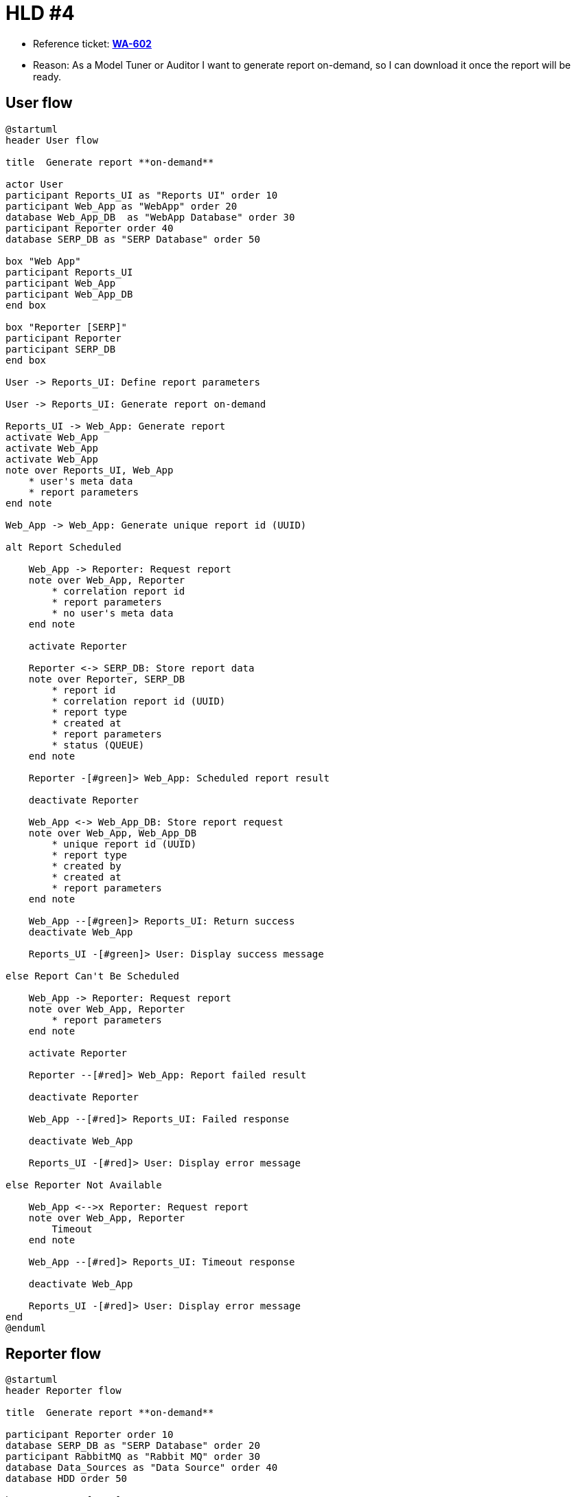= HLD #4

- Reference ticket: *https://youtrack.silenteight.com/issue/WA-602[WA-602]*
- Reason: As a Model Tuner or Auditor I want to generate report on-demand,
          so I can download it once the report will be ready.

== User flow

[plantuml,request-report-on-demand,svg]
-----
@startuml
header User flow

title  Generate report **on-demand**

actor User
participant Reports_UI as "Reports UI" order 10
participant Web_App as "WebApp" order 20
database Web_App_DB  as "WebApp Database" order 30
participant Reporter order 40
database SERP_DB as "SERP Database" order 50

box "Web App"
participant Reports_UI
participant Web_App
participant Web_App_DB
end box

box "Reporter [SERP]"
participant Reporter
participant SERP_DB
end box

User -> Reports_UI: Define report parameters

User -> Reports_UI: Generate report on-demand

Reports_UI -> Web_App: Generate report
activate Web_App
activate Web_App
activate Web_App
note over Reports_UI, Web_App
    * user's meta data
    * report parameters
end note

Web_App -> Web_App: Generate unique report id (UUID)

alt Report Scheduled

    Web_App -> Reporter: Request report
    note over Web_App, Reporter
        * correlation report id
        * report parameters
        * no user's meta data
    end note

    activate Reporter

    Reporter <-> SERP_DB: Store report data
    note over Reporter, SERP_DB
        * report id
        * correlation report id (UUID)
        * report type
        * created at
        * report parameters
        * status (QUEUE)
    end note

    Reporter -[#green]> Web_App: Scheduled report result

    deactivate Reporter

    Web_App <-> Web_App_DB: Store report request
    note over Web_App, Web_App_DB
        * unique report id (UUID)
        * report type
        * created by
        * created at
        * report parameters
    end note

    Web_App --[#green]> Reports_UI: Return success
    deactivate Web_App

    Reports_UI -[#green]> User: Display success message

else Report Can't Be Scheduled

    Web_App -> Reporter: Request report
    note over Web_App, Reporter
        * report parameters
    end note

    activate Reporter

    Reporter --[#red]> Web_App: Report failed result

    deactivate Reporter

    Web_App --[#red]> Reports_UI: Failed response

    deactivate Web_App

    Reports_UI -[#red]> User: Display error message

else Reporter Not Available

    Web_App <-->x Reporter: Request report
    note over Web_App, Reporter
        Timeout
    end note

    Web_App --[#red]> Reports_UI: Timeout response

    deactivate Web_App

    Reports_UI -[#red]> User: Display error message
end
@enduml
-----

== Reporter flow

[plantuml,generate-report-on-demand,svg]
-----
@startuml
header Reporter flow

title  Generate report **on-demand**

participant Reporter order 10
database SERP_DB as "SERP Database" order 20
participant RabbitMQ as "Rabbit MQ" order 30
database Data_Sources as "Data Source" order 40
database HDD order 50

box "Reporter [SERP]"
participant Reporter
participant SERP_DB
end box

loop scheduler fetch reports to generation

    Reporter <-> SERP_DB: Fetch report requests waiting for generation
    note over Reporter, SERP_DB
        Fetch report requests in QUEUE state.
        Apply any limitations and constraints (e.g. 5 concurrent reports).
    end note

    activate Reporter #LightBlue

    Reporter -> RabbitMQ: Publish event to generate a report
    note over Reporter, RabbitMQ
        Event contains all required data to start report generation
    end note

    deactivate Reporter
end

|||

loop listen on report generation events
    Reporter <-> RabbitMQ: Listen and fetch report generation event(s)
    activate Reporter

    Reporter <-> SERP_DB: Update report state
    note over Reporter, SERP_DB
        QUEUE -> IN PROGRESS
    end note

    activate Reporter #Salmon

    Reporter <-> Data_Sources: Fetch required report data
    note over Reporter, Data_Sources
        Data can come from different Data Sources, e.g.:
        * Warehouse DB (preferably via Warehouse API)
        * SERP DB
        * other APIs (e.g. Keycloak)
    end note

    alt Report Generated Successfully

        Reporter -[#green]> Reporter: Generate report data
        note over Reporter: Apply report core business logic

        Reporter -> Reporter: Create report file

        Reporter <-> HDD: Store report

        Reporter <-> SERP_DB: Update report entity
        note over Reporter, SERP_DB
            * generated at
            * status: IN PROGRESS -> DONE
            * path to report stored on HDD
        end note

    else Report Can't Be Generated

        Reporter -[#red]>x Reporter: Generate report data

        Reporter <-> SERP_DB: Update report entity
        note over Reporter, SERP_DB
            * status: IN PROGRESS -> ERROR
            * error message
        end note

        deactivate Reporter
    end
end

deactivate Reporter
@enduml
-----
